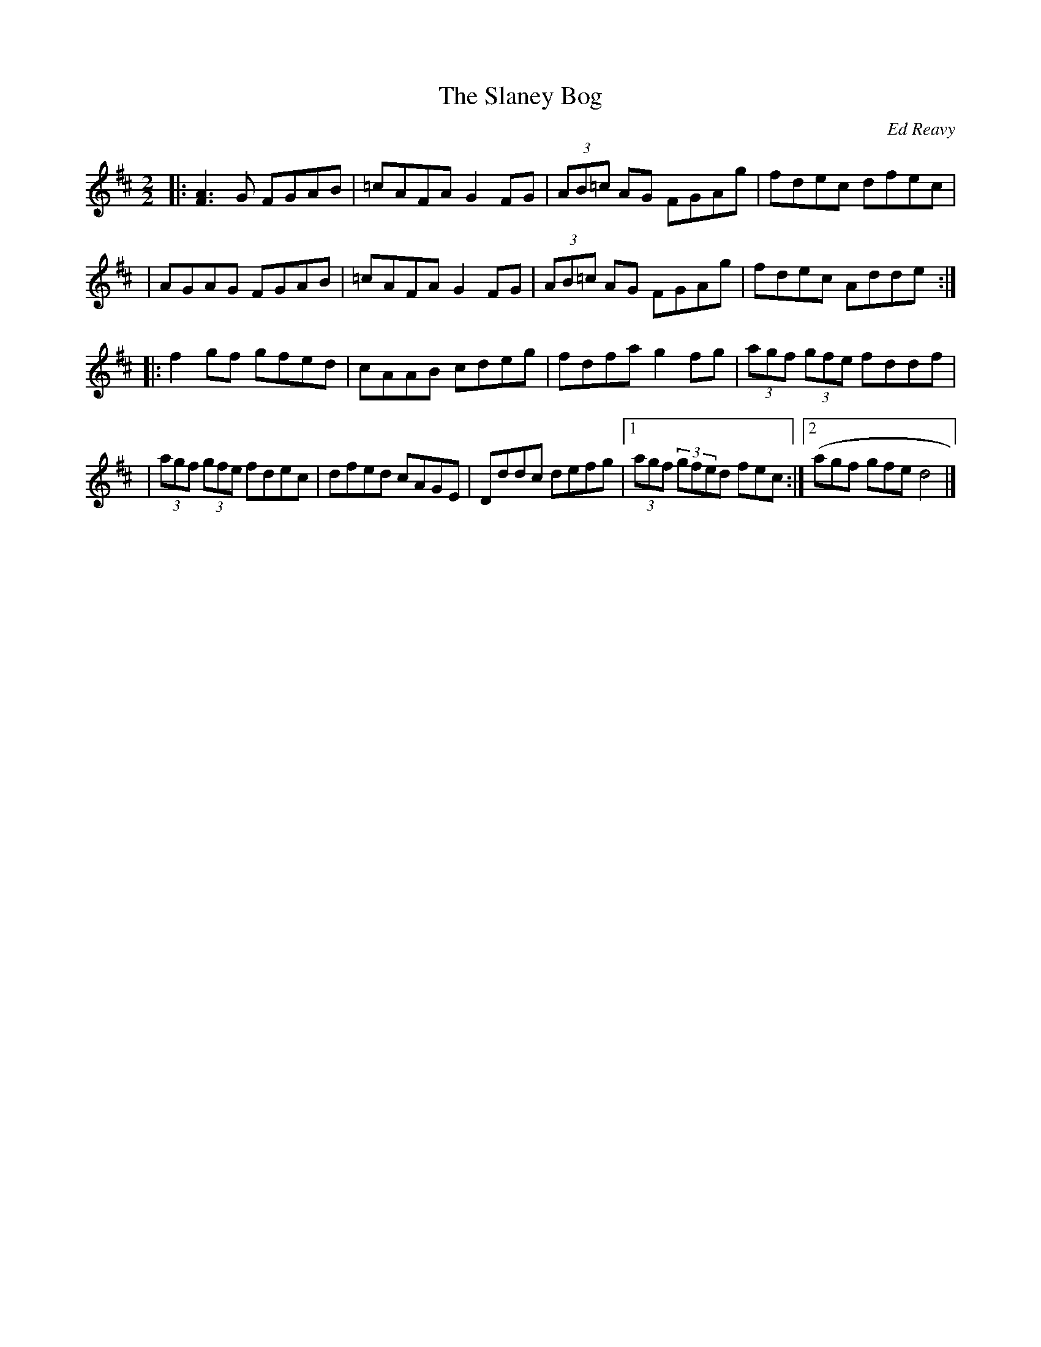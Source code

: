 X: 7
T:The Slaney Bog
M:2/2
L:1/8
C:Ed Reavy
S:The Collected Compositions of Ed Reavy
R:Reel
N:The Slaney Bog. This tune became an instant favorite with "the
N:New York fellows" back in the forties.
Z:Joseph Reavy
K:D
|: [F3A3] G FGAB | =cAFA G2 FG | (3AB=c AG FGAg | fdec dfec |
| AGAG FGAB | =cAFA G2 FG | (3AB=c AG FGAg | fdec Adde :|
|: f2gf gfed | cAAB cdeg | fdfa g2 fg | (3agf (3gfe fddf |
| (3agf (3gfe fdec | dfed cAGE | Dddc defg |1 (3agf (3gfed fec :|2 (agf gfe d4 |]
